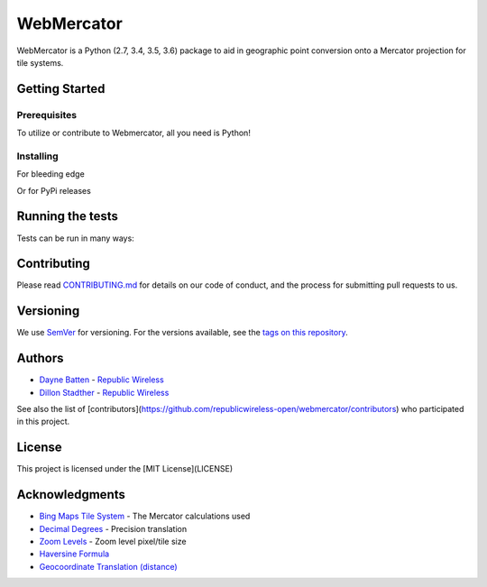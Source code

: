 ===========
WebMercator
===========

.. image:: https://travis-ci.org/republicwireless-open/webmercator.svg?branch=master
    :target: https://travis-ci.org/republicwireless-open/webmercator

.. image:: https://codecov.io/gh/republicwireless-open/webmercator/branch/master/graph/badge.svg
    :target: https://codecov.io/gh/republicwireless-open/webmercator

.. image:: https://img.shields.io/pypi/v/webmercator.svg?style=flat
    :target: https://pypi.python.org/pypi/webmercator

.. image:: https://img.shields.io/badge/License-MIT-yellow.svg
    :target: https://opensource.org/licenses/MIT

WebMercator is a Python (2.7, 3.4, 3.5, 3.6) package to aid in geographic point conversion onto a Mercator projection for tile systems.


Getting Started
---------------

Prerequisites
^^^^^^^^^^^^^

To utilize or contribute to Webmercator, all you need is Python!

Installing
^^^^^^^^^^

For bleeding edge

.. code-block:: shell
    # keeping the repo local
    git clone git@github.com:republicwireless-open/webmercator
    cd webmercator
    python setup.py install

    # only install; no need to clone
    pip install git+https://github.com/republicwireless-open/webmercator@master

Or for PyPi releases

.. code-block:: shell
    pip install webmercator>=0.1.0


Running the tests
-----------------

Tests can be run in many ways:

.. code-block:: shell
    # runs all tests, in all environments
    path/to/tox

    # runs all tests, only in Python 2.7
    path/to/tox -e py27

    # runs specific test class, only in Python 3.6
    path/to/tox -e py36 tests/point.py

    # runs specific test class, only in Python 3.6
    path/to/tox -e py36 tests/point.py:TestPoint

    # runs specific test class, only in Python 3.6
    path/to/tox -e py36 tests/point.py:TestPoint.test_init_empty

    # only runs style guide tests
    path/to/tox -e flake8

Contributing
------------

Please read `CONTRIBUTING.md <https://github.com/republicwireless-open/webmercator/blob/master/.github/CONTRIBUTING.md>`_ for details on our code of conduct, and the process for submitting pull requests to us.

Versioning
----------

We use `SemVer <http://semver.org/>`_ for versioning. For the versions available, see the `tags on this repository <https://github.com/republicwireless-open/webmercator/tags>`_.

Authors
-------

* `Dayne Batten <https://github.com/daynebatten>`_ - `Republic Wireless <https://republicwireless.com>`_
* `Dillon Stadther <https://github.com/dlstadther>`_ - `Republic Wireless <https://republicwireless.com>`_

See also the list of [contributors](https://github.com/republicwireless-open/webmercator/contributors) who participated in this project.

License
-------

This project is licensed under the [MIT License](LICENSE)

Acknowledgments
---------------

* `Bing Maps Tile System <https://msdn.microsoft.com/en-us/library/bb259689.aspx>`_ - The Mercator calculations used
* `Decimal Degrees <https://en.wikipedia.org/wiki/Decimal_degrees>`_ - Precision translation
* `Zoom Levels <https://wiki.openstreetmap.org/wiki/Zoom_levels>`_ - Zoom level pixel/tile size
* `Haversine Formula <https://en.wikipedia.org/wiki/Haversine_formula>`_
* `Geocoordinate Translation (distance) <https://www.movable-type.co.uk/scripts/latlong.html>`_
